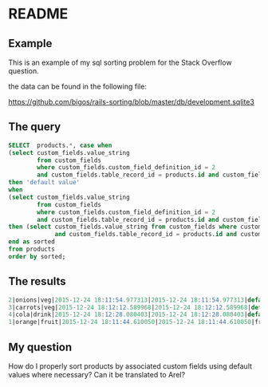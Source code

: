 * README

** Example
This is an example of my sql sorting problem for the Stack Overflow question.

the data can be found in the following file:

https://github.com/bigos/rails-sorting/blob/master/db/development.sqlite3

** The query

#+BEGIN_SRC sql
SELECT  products.*, case when
(select custom_fields.value_string
        from custom_fields
        where custom_fields.custom_field_definition_id = 2
        and custom_fields.table_record_id = products.id and custom_fields.belongs_to_table = 'product') is null
then 'default value'
when
(select custom_fields.value_string
        from custom_fields
        where custom_fields.custom_field_definition_id = 2
        and custom_fields.table_record_id = products.id and custom_fields.belongs_to_table = 'product') is not null
then (select custom_fields.value_string from custom_fields where custom_fields.custom_field_definition_id = 2
             and custom_fields.table_record_id = products.id and custom_fields.belongs_to_table = 'product')
end as sorted
from products
order by sorted;
#+END_SRC

** The results

#+BEGIN_SRC sql
2|onions|veg|2015-12-24 18:11:54.977313|2015-12-24 18:11:54.977313|default value
3|carrots|veg|2015-12-24 18:12:12.589968|2015-12-24 18:12:12.589968|default value
4|cola|drink|2015-12-24 18:12:28.080403|2015-12-24 18:12:28.080403|default value
1|orange|fruit|2015-12-24 18:11:44.610050|2015-12-24 18:11:44.610050|fruits of the world

#+END_SRC


** My question

How do I properly sort products by associated custom fields using default values where necessary?
Can it be translated to Arel?
